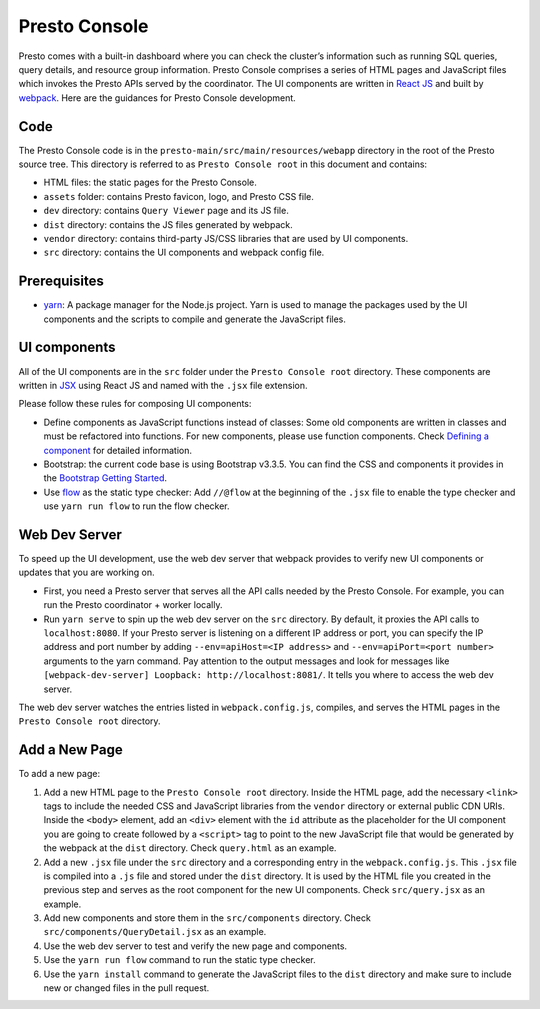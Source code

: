 ==============
Presto Console
==============

Presto comes with a built-in dashboard where you can check the cluster’s information such as running SQL queries,
query details, and resource group information. Presto Console comprises a series of HTML pages and JavaScript
files which invokes the Presto APIs served by the coordinator. The UI components are written in
`React JS <https://react.dev/>`_ and built by `webpack <https://webpack.js.org/>`_. Here are the guidances
for Presto Console development.

Code
----

The Presto Console code is in the ``presto-main/src/main/resources/webapp`` directory in the root of the
Presto source tree. This directory is referred to as ``Presto Console root`` in this document and contains:

- HTML files: the static pages for the Presto Console.
- ``assets`` folder: contains Presto favicon, logo, and Presto CSS file.
- ``dev`` directory: contains ``Query Viewer`` page and its JS file.
- ``dist`` directory: contains the JS files generated by webpack.
- ``vendor`` directory: contains third-party JS/CSS libraries that are used by UI components.
- ``src`` directory: contains the UI components and webpack config file.

Prerequisites
-------------

- `yarn <https://yarnpkg.com/>`_: A package manager for the Node.js project. Yarn is used to manage the packages
  used by the UI components and the scripts to compile and generate the JavaScript files.

UI components
-------------

All of the UI components are in the ``src`` folder under the ``Presto Console root`` directory.  These components are
written in `JSX <https://react.dev/learn/writing-markup-with-jsx>`_ using React JS and named with the ``.jsx``
file extension.

Please follow these rules for composing UI components:

- Define components as JavaScript functions instead of classes: Some old components are written in classes and
  must be refactored into functions. For new components, please use function components. Check
  `Defining a component  <https://react.dev/learn/your-first-component#defining-a-component>`_ for detailed information.
- Bootstrap: the current code base is using Bootstrap v3.3.5. You can find the CSS and components it provides
  in the `Bootstrap Getting Started <https://bootstrapdocs.com/v3.3.5/docs/getting-started/>`_.
- Use `flow <https://flow.org/>`_ as the static type checker:  Add ``//@flow`` at the beginning of the ``.jsx`` file
  to enable the type checker and use ``yarn run flow`` to run the flow checker.

Web Dev Server
--------------

To speed up the UI development, use the web dev server that webpack provides to verify new UI components or updates
that you are working on.

- First, you need a Presto server that serves all the API calls needed by the Presto Console. For example, you can run the
  Presto coordinator + worker locally.
- Run ``yarn serve`` to spin up the web dev server on the ``src`` directory. By default, it proxies the API calls to
  ``localhost:8080``. If your Presto server is listening on a different IP address or port, you can specify the IP address
  and port number by adding ``--env=apiHost=<IP address>`` and ``--env=apiPort=<port number>`` arguments to the yarn command.
  Pay attention to the output messages and look for messages like ``[webpack-dev-server] Loopback: http://localhost:8081/``.
  It tells you where to access the web dev server.

The web dev server watches the entries listed in ``webpack.config.js``, compiles, and serves the HTML pages in the ``Presto Console root``
directory.

Add a New Page
--------------

To add a new page:

1. Add a new HTML page to the ``Presto Console root`` directory. Inside the HTML page, add the necessary ``<link>`` tags to include
   the needed CSS and JavaScript libraries from the ``vendor`` directory or external public CDN URIs. Inside the ``<body>`` element,
   add an ``<div>`` element with the ``id`` attribute as the placeholder for the UI component you are going to create
   followed by a ``<script>`` tag to point to the new JavaScript file that would be generated by the webpack at the ``dist`` directory.
   Check ``query.html`` as an example.
2. Add a new ``.jsx`` file under the ``src`` directory and a corresponding entry in the ``webpack.config.js``. This ``.jsx`` file is
   compiled into a ``.js`` file and stored under the ``dist`` directory. It is used by the HTML file you created in the previous step and
   serves as the root component for the new UI components. Check ``src/query.jsx`` as an example.
3. Add new components and store them in the ``src/components`` directory. Check ``src/components/QueryDetail.jsx`` as an example.
4. Use the web dev server to test and verify the new page and components.
5. Use the ``yarn run flow`` command to run the static type checker.
6. Use the ``yarn install`` command to generate the JavaScript files to the ``dist`` directory and make sure to include new or changed files
   in the pull request.
